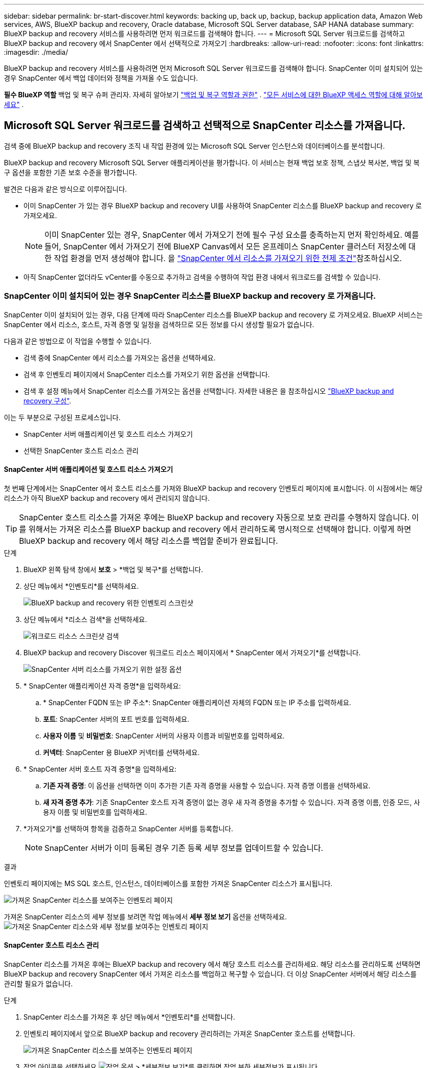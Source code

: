 ---
sidebar: sidebar 
permalink: br-start-discover.html 
keywords: backing up, back up, backup, backup application data, Amazon Web services, AWS, BlueXP backup and recovery, Oracle database, Microsoft SQL Server database, SAP HANA database 
summary: BlueXP backup and recovery 서비스를 사용하려면 먼저 워크로드를 검색해야 합니다. 
---
= Microsoft SQL Server 워크로드를 검색하고 BlueXP backup and recovery 에서 SnapCenter 에서 선택적으로 가져오기
:hardbreaks:
:allow-uri-read: 
:nofooter: 
:icons: font
:linkattrs: 
:imagesdir: ./media/


[role="lead"]
BlueXP backup and recovery 서비스를 사용하려면 먼저 Microsoft SQL Server 워크로드를 검색해야 합니다. SnapCenter 이미 설치되어 있는 경우 SnapCenter 에서 백업 데이터와 정책을 가져올 수도 있습니다.

*필수 BlueXP 역할* 백업 및 복구 슈퍼 관리자. 자세히 알아보기 link:reference-roles.html["백업 및 복구 역할과 권한"] .  https://docs.netapp.com/us-en/bluexp-setup-admin/reference-iam-predefined-roles.html["모든 서비스에 대한 BlueXP 액세스 역할에 대해 알아보세요"^] .



== Microsoft SQL Server 워크로드를 검색하고 선택적으로 SnapCenter 리소스를 가져옵니다.

검색 중에 BlueXP backup and recovery 조직 내 작업 환경에 있는 Microsoft SQL Server 인스턴스와 데이터베이스를 분석합니다.

BlueXP backup and recovery Microsoft SQL Server 애플리케이션을 평가합니다. 이 서비스는 현재 백업 보호 정책, 스냅샷 복사본, 백업 및 복구 옵션을 포함한 기존 보호 수준을 평가합니다.

발견은 다음과 같은 방식으로 이루어집니다.

* 이미 SnapCenter 가 있는 경우 BlueXP backup and recovery UI를 사용하여 SnapCenter 리소스를 BlueXP backup and recovery 로 가져오세요.
+

NOTE: 이미 SnapCenter 있는 경우, SnapCenter 에서 가져오기 전에 필수 구성 요소를 충족하는지 먼저 확인하세요. 예를 들어, SnapCenter 에서 가져오기 전에 BlueXP Canvas에서 모든 온프레미스 SnapCenter 클러스터 저장소에 대한 작업 환경을 먼저 생성해야 합니다. 을 link:concept-start-prereq-snapcenter-import.html["SnapCenter 에서 리소스를 가져오기 위한 전제 조건"]참조하십시오.

* 아직 SnapCenter 없더라도 vCenter를 수동으로 추가하고 검색을 수행하여 작업 환경 내에서 워크로드를 검색할 수 있습니다.




=== SnapCenter 이미 설치되어 있는 경우 SnapCenter 리소스를 BlueXP backup and recovery 로 가져옵니다.

SnapCenter 이미 설치되어 있는 경우, 다음 단계에 따라 SnapCenter 리소스를 BlueXP backup and recovery 로 가져오세요. BlueXP 서비스는 SnapCenter 에서 리소스, 호스트, 자격 증명 및 일정을 검색하므로 모든 정보를 다시 생성할 필요가 없습니다.

다음과 같은 방법으로 이 작업을 수행할 수 있습니다.

* 검색 중에 SnapCenter 에서 리소스를 가져오는 옵션을 선택하세요.
* 검색 후 인벤토리 페이지에서 SnapCenter 리소스를 가져오기 위한 옵션을 선택합니다.
* 검색 후 설정 메뉴에서 SnapCenter 리소스를 가져오는 옵션을 선택합니다. 자세한 내용은 을 참조하십시오 link:br-start-configure.html["BlueXP backup and recovery 구성"].


이는 두 부분으로 구성된 프로세스입니다.

* SnapCenter 서버 애플리케이션 및 호스트 리소스 가져오기
* 선택한 SnapCenter 호스트 리소스 관리




==== SnapCenter 서버 애플리케이션 및 호스트 리소스 가져오기

첫 번째 단계에서는 SnapCenter 에서 호스트 리소스를 가져와 BlueXP backup and recovery 인벤토리 페이지에 표시합니다. 이 시점에서는 해당 리소스가 아직 BlueXP backup and recovery 에서 관리되지 않습니다.


TIP: SnapCenter 호스트 리소스를 가져온 후에는 BlueXP backup and recovery 자동으로 보호 관리를 수행하지 않습니다. 이를 위해서는 가져온 리소스를 BlueXP backup and recovery 에서 관리하도록 명시적으로 선택해야 합니다. 이렇게 하면 BlueXP backup and recovery 에서 해당 리소스를 백업할 준비가 완료됩니다.

.단계
. BlueXP 왼쪽 탐색 창에서 *보호* > *백업 및 복구*를 선택합니다.
. 상단 메뉴에서 *인벤토리*를 선택하세요.
+
image:screen-br-inventory.png["BlueXP backup and recovery 위한 인벤토리 스크린샷"]

. 상단 메뉴에서 *리소스 검색*을 선택하세요.
+
image:../media/screen-br-discover-workloads.png["워크로드 리소스 스크린샷 검색"]

. BlueXP backup and recovery Discover 워크로드 리소스 페이지에서 * SnapCenter 에서 가져오기*를 선택합니다.
+
image:../media/screen-br-discover-import-snapcenter.png["SnapCenter 서버 리소스를 가져오기 위한 설정 옵션"]

. * SnapCenter 애플리케이션 자격 증명*을 입력하세요:
+
.. * SnapCenter FQDN 또는 IP 주소*: SnapCenter 애플리케이션 자체의 FQDN 또는 IP 주소를 입력하세요.
.. *포트*: SnapCenter 서버의 포트 번호를 입력하세요.
.. *사용자 이름* 및 *비밀번호*: SnapCenter 서버의 사용자 이름과 비밀번호를 입력하세요.
.. *커넥터*: SnapCenter 용 BlueXP 커넥터를 선택하세요.


. * SnapCenter 서버 호스트 자격 증명*을 입력하세요:
+
.. *기존 자격 증명*: 이 옵션을 선택하면 이미 추가한 기존 자격 증명을 사용할 수 있습니다. 자격 증명 이름을 선택하세요.
.. *새 자격 증명 추가*: 기존 SnapCenter 호스트 자격 증명이 없는 경우 새 자격 증명을 추가할 수 있습니다. 자격 증명 이름, 인증 모드, 사용자 이름 및 비밀번호를 입력하세요.


. *가져오기*를 선택하여 항목을 검증하고 SnapCenter 서버를 등록합니다.
+

NOTE: SnapCenter 서버가 이미 등록된 경우 기존 등록 세부 정보를 업데이트할 수 있습니다.



.결과
인벤토리 페이지에는 MS SQL 호스트, 인스턴스, 데이터베이스를 포함한 가져온 SnapCenter 리소스가 표시됩니다.

image:../media/screen-br-inventory.png["가져온 SnapCenter 리소스를 보여주는 인벤토리 페이지"]

가져온 SnapCenter 리소스의 세부 정보를 보려면 작업 메뉴에서 *세부 정보 보기* 옵션을 선택하세요. image:../media/screen-br-inventory-details.png["가져온 SnapCenter 리소스와 세부 정보를 보여주는 인벤토리 페이지"]



==== SnapCenter 호스트 리소스 관리

SnapCenter 리소스를 가져온 후에는 BlueXP backup and recovery 에서 해당 호스트 리소스를 관리하세요. 해당 리소스를 관리하도록 선택하면 BlueXP backup and recovery SnapCenter 에서 가져온 리소스를 백업하고 복구할 수 있습니다. 더 이상 SnapCenter 서버에서 해당 리소스를 관리할 필요가 없습니다.

.단계
. SnapCenter 리소스를 가져온 후 상단 메뉴에서 *인벤토리*를 선택합니다.
. 인벤토리 페이지에서 앞으로 BlueXP backup and recovery 관리하려는 가져온 SnapCenter 호스트를 선택합니다.
+
image:../media/screen-br-inventory.png["가져온 SnapCenter 리소스를 보여주는 인벤토리 페이지"]

. 작업 아이콘을 선택하세요 image:../media/icon-action.png["작업 옵션"] > *세부정보 보기*를 클릭하면 작업 부하 세부정보가 표시됩니다.
+
image:../media/screen-br-inventory-manage-option.png["가져온 SnapCenter 리소스와 관리 옵션을 보여주는 인벤토리 페이지"]

. 인벤토리 > 작업량 페이지에서 작업 아이콘을 선택하세요. image:../media/icon-action.png["작업 옵션"] > *관리*를 클릭하면 호스트 관리 페이지가 표시됩니다.
. 관리 * 를 선택합니다.
. 호스트 관리 페이지에서 기존 vCenter를 사용할지 아니면 새 vCenter를 추가할지 선택합니다.
. 관리 * 를 선택합니다.
+
인벤토리 페이지에는 새로 관리되는 SnapCenter 리소스가 표시됩니다.



선택적으로 작업 메뉴에서 *보고서 생성* 옵션을 선택하여 관리되는 리소스에 대한 보고서를 만들 수 있습니다.



==== 인벤토리 페이지에서 검색 후 SnapCenter 리소스 가져오기

이미 리소스를 발견한 경우 인벤토리 페이지에서 SnapCenter 리소스를 가져올 수 있습니다.

.단계
. BlueXP 왼쪽 탐색 창에서 *보호* > *백업 및 복구*를 선택합니다.
. 상단 메뉴에서 *인벤토리*를 선택하세요.
+
image:../media/screen-br-inventory.png["인벤토리 페이지"]

. 인벤토리 페이지에서 * SnapCenter 리소스 가져오기*를 선택합니다.
. SnapCenter 리소스를 가져오려면 위의 * SnapCenter 리소스 가져오기* 섹션의 단계를 따르세요.




=== SnapCenter 설치되어 있지 않으면 vCenter를 추가하고 리소스를 검색하세요.

SnapCenter 아직 설치되어 있지 않은 경우 vCenter 정보를 추가하고 BlueXP backup and recovery 에서 워크로드를 검색하도록 설정하세요. 각 BlueXP 커넥터 내에서 워크로드를 검색할 작업 환경을 선택하세요.

.단계
. BlueXP 왼쪽 탐색 창에서 *보호* > *백업 및 복구*를 선택합니다.
+
이 서비스에 처음 로그인하는 경우 BlueXP 에서 이미 작업 환경이 있지만 리소스를 발견하지 못한 경우 "새로운 BlueXP backup and recovery 에 오신 것을 환영합니다" 랜딩 페이지가 나타나고 *리소스 발견* 옵션이 표시됩니다.

+
image:screen-br-landing-discover-import-buttons.png["BlueXP blueXP 백업 및 복구를 위한 랜딩 페이지 스크린샷 (검색된 리소스 없음)"]

. *리소스 검색*을 선택하세요.
+
image:screen-br-discover-workloads.png["워크로드 리소스 스크린샷 검색"]

. 다음 정보를 입력합니다.
+
.. *작업 유형*: 이 버전에서는 Microsoft SQL Server만 사용할 수 있습니다.
.. *vCenter 설정*: 기존 vCenter를 선택하거나 새 vCenter를 추가합니다. 새 vCenter를 추가하려면 vCenter FQDN 또는 IP 주소, 사용자 이름, 비밀번호, 포트 및 프로토콜을 입력합니다.
+

TIP: vCenter 정보를 입력하는 경우 vCenter 설정 및 호스트 등록 정보를 모두 입력하세요. vCenter 정보를 추가하거나 입력한 경우, 다음으로 고급 설정에서 플러그인 정보도 추가해야 합니다.

.. *호스트 등록*: *자격 증명 추가*를 선택하고 검색하려는 워크로드가 포함된 호스트에 대한 정보를 입력합니다.
+

TIP: vCenter 서버가 아닌 독립형 서버를 추가하는 경우 호스트 정보만 입력하세요.



. Discover * 를 선택합니다.
+

TIP: 이 프로세스는 몇 분 정도 걸릴 수 있습니다.

. 고급 설정을 계속하세요.




==== 검색 중 고급 설정 옵션을 설정하고 플러그인을 설치합니다.

고급 설정을 사용하면 등록되는 모든 서버에 플러그인 에이전트를 수동으로 설치할 수 있습니다. 이를 통해 모든 SnapCenter 워크로드를 BlueXP backup and recovery 로 가져와서 백업 및 복원을 관리할 수 있습니다. BlueXP backup and recovery 플러그인 설치에 필요한 단계를 보여줍니다.

.단계
. Discover 리소스 페이지에서 오른쪽에 있는 아래쪽 화살표를 클릭하여 고급 설정으로 이동합니다.
+
image:screen-br-discover-workloads-newly-discovered2.png["새로 발견된 작업 환경 스크린샷"]

. 워크로드 리소스 검색 페이지에서 다음 정보를 입력합니다.
+
** *플러그인 포트 번호 입력*: 플러그인이 사용하는 포트 번호를 입력하세요.
** *설치 경로*: 플러그인이 설치될 경로를 입력하세요.


. SnapCenter 에이전트를 수동으로 설치하려면 다음 옵션의 상자를 선택하세요.
+
** *수동 설치 사용*: 플러그인을 수동으로 설치하려면 이 상자를 선택하세요.
** *클러스터에 있는 모든 호스트 추가*: 검색 중에 클러스터에 있는 모든 호스트를 BlueXP backup and recovery 에 추가하려면 이 상자를 선택합니다.
** *선택적 사전 설치 확인 건너뛰기*: 이 상자를 선택하면 선택적 사전 설치 확인이 건너뜁니다. 예를 들어, 메모리 또는 저장 공간 관련 고려 사항이 가까운 시일 내에 변경될 예정이고 지금 플러그인을 설치하려는 경우 이 옵션을 사용할 수 있습니다.


. Discover * 를 선택합니다.




==== BlueXP backup and recovery 보드로 계속 진행

. BlueXP backup and recovery 보드를 표시하려면 상단 메뉴에서 *대시보드*를 선택하세요.
. 데이터 보호 상태를 검토합니다. 위험에 처해 있거나 보호되는 워크로드의 수는 새로 발견, 보호 및 백업된 워크로드에 따라 증가합니다.
+
image:screen-br-dashboard2.png["BlueXP backup and recovery 보드"]

+
link:br-use-dashboard.html["대시보드가 보여주는 내용을 알아보세요"]..


